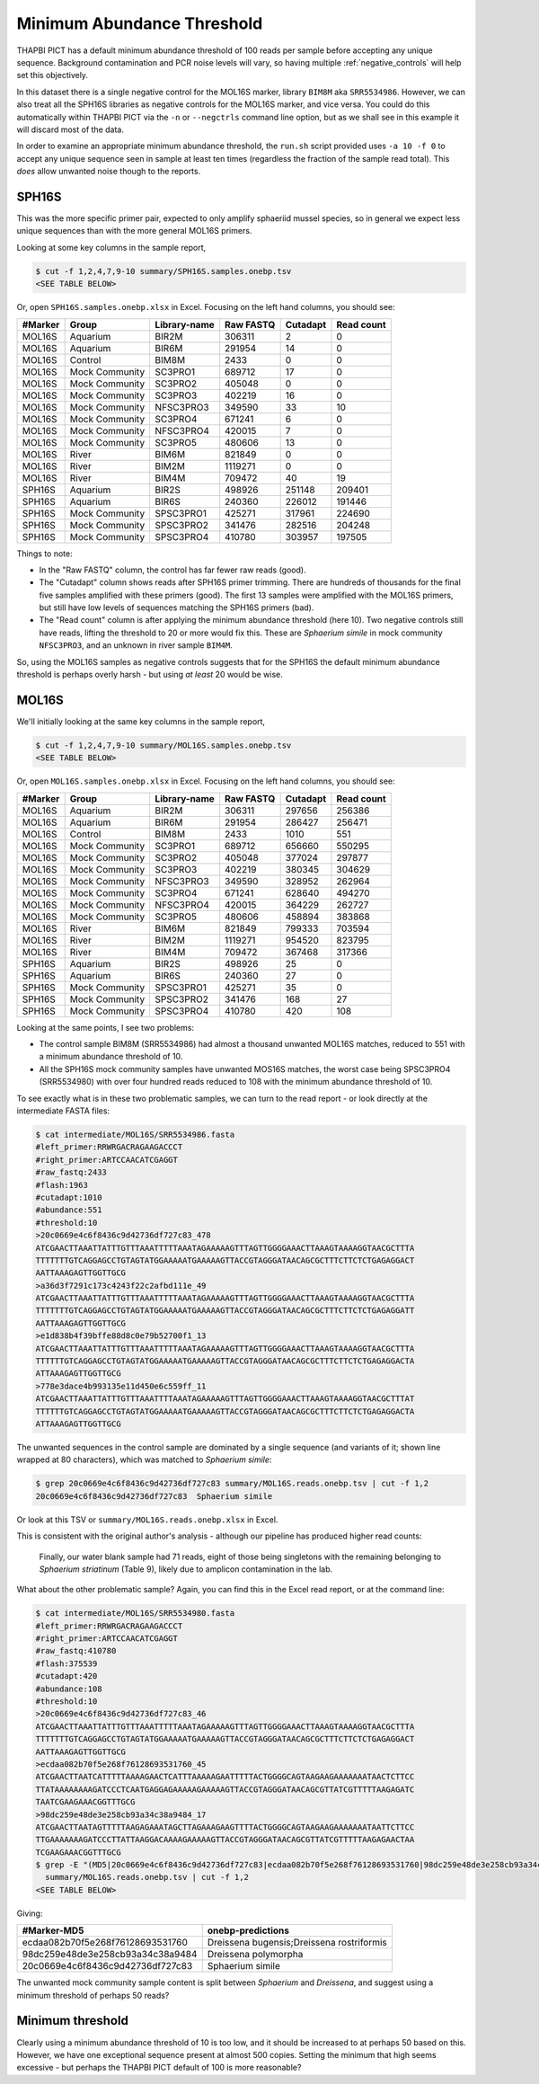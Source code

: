 Minimum Abundance Threshold
===========================

THAPBI PICT has a default minimum abundance threshold of 100 reads per sample
before accepting any unique sequence. Background contamination and PCR noise
levels will vary, so having multiple :ref:`negative_controls` will help set
this objectively.

In this dataset there is a single negative control for the MOL16S marker,
library ``BIM8M`` aka ``SRR5534986``. However, we can also treat all the
SPH16S libraries as negative controls for the MOL16S marker, and vice versa.
You could do this automatically within THAPBI PICT via the ``-n`` or
``--negctrls`` command line option, but as we shall see in this example it
will discard most of the data.

In order to examine an appropriate minimum abundance threshold, the ``run.sh``
script provided uses ``-a 10 -f 0`` to accept any unique sequence seen in
sample at least ten times (regardless the fraction of the sample read total).
This *does* allow unwanted noise though to the reports.

SPH16S
------

This was the more specific primer pair, expected to only amplify sphaeriid
mussel species, so in general we expect less unique sequences than with the
more general MOL16S primers.

Looking at some key columns in the sample report,

.. code:: console

    $ cut -f 1,2,4,7,9-10 summary/SPH16S.samples.onebp.tsv
    <SEE TABLE BELOW>

Or, open ``SPH16S.samples.onebp.xlsx`` in Excel. Focusing on the left hand
columns, you should see:

======= ============== ============ ========= ======== ==========
#Marker Group          Library-name Raw FASTQ Cutadapt Read count
======= ============== ============ ========= ======== ==========
MOL16S  Aquarium       BIR2M        306311    2        0
MOL16S  Aquarium       BIR6M        291954    14       0
MOL16S  Control        BIM8M        2433      0        0
MOL16S  Mock Community SC3PRO1      689712    17       0
MOL16S  Mock Community SC3PRO2      405048    0        0
MOL16S  Mock Community SC3PRO3      402219    16       0
MOL16S  Mock Community NFSC3PRO3    349590    33       10
MOL16S  Mock Community SC3PRO4      671241    6        0
MOL16S  Mock Community NFSC3PRO4    420015    7        0
MOL16S  Mock Community SC3PRO5      480606    13       0
MOL16S  River          BIM6M        821849    0        0
MOL16S  River          BIM2M        1119271   0        0
MOL16S  River          BIM4M        709472    40       19
SPH16S  Aquarium       BIR2S        498926    251148   209401
SPH16S  Aquarium       BIR6S        240360    226012   191446
SPH16S  Mock Community SPSC3PRO1    425271    317961   224690
SPH16S  Mock Community SPSC3PRO2    341476    282516   204248
SPH16S  Mock Community SPSC3PRO4    410780    303957   197505
======= ============== ============ ========= ======== ==========

Things to note:

* In the "Raw FASTQ" column, the control has far fewer raw reads (good).
* The "Cutadapt" column shows reads after SPH16S primer trimming. There are
  hundreds of thousands for the final five samples amplified with these
  primers (good). The first 13 samples were amplified with the MOL16S primers,
  but still have low levels of sequences matching the SPH16S primers (bad).
* The "Read count" column is after applying the minimum abundance threshold
  (here 10). Two negative controls still have reads, lifting the threshold
  to 20 or more would fix this. These are *Sphaerium simile* in mock community
  ``NFSC3PRO3``, and an unknown in river sample ``BIM4M``.

So, using the MOL16S samples as negative controls suggests that for the SPH16S
the default minimum abundance threshold is perhaps overly harsh - but using
*at least* 20 would be wise.

MOL16S
------

We'll initially looking at the same key columns in the sample report,

.. code:: console

    $ cut -f 1,2,4,7,9-10 summary/MOL16S.samples.onebp.tsv
    <SEE TABLE BELOW>

Or, open ``MOL16S.samples.onebp.xlsx`` in Excel. Focusing on the left hand
columns, you should see:

======= ============== ============ ========= ======== ==========
#Marker Group          Library-name Raw FASTQ Cutadapt Read count
======= ============== ============ ========= ======== ==========
MOL16S  Aquarium       BIR2M        306311    297656   256386
MOL16S  Aquarium       BIR6M        291954    286427   256471
MOL16S  Control        BIM8M        2433      1010     551
MOL16S  Mock Community SC3PRO1      689712    656660   550295
MOL16S  Mock Community SC3PRO2      405048    377024   297877
MOL16S  Mock Community SC3PRO3      402219    380345   304629
MOL16S  Mock Community NFSC3PRO3    349590    328952   262964
MOL16S  Mock Community SC3PRO4      671241    628640   494270
MOL16S  Mock Community NFSC3PRO4    420015    364229   262727
MOL16S  Mock Community SC3PRO5      480606    458894   383868
MOL16S  River          BIM6M        821849    799333   703594
MOL16S  River          BIM2M        1119271   954520   823795
MOL16S  River          BIM4M        709472    367468   317366
SPH16S  Aquarium       BIR2S        498926    25       0
SPH16S  Aquarium       BIR6S        240360    27       0
SPH16S  Mock Community SPSC3PRO1    425271    35       0
SPH16S  Mock Community SPSC3PRO2    341476    168      27
SPH16S  Mock Community SPSC3PRO4    410780    420      108
======= ============== ============ ========= ======== ==========

Looking at the same points, I see two problems:

* The control sample BIM8M (SRR5534986) had almost a thousand unwanted MOL16S
  matches, reduced to 551 with a minimum abundance threshold of 10.

* All the SPH16S mock community samples have unwanted MOS16S matches, the
  worst case being SPSC3PRO4 (SRR5534980) with over four hundred reads reduced
  to 108 with the minimum abundance threshold of 10.

To see exactly what is in these two problematic samples, we can turn to the
read report - or look directly at the intermediate FASTA files:

.. code:: console

    $ cat intermediate/MOL16S/SRR5534986.fasta
    #left_primer:RRWRGACRAGAAGACCCT
    #right_primer:ARTCCAACATCGAGGT
    #raw_fastq:2433
    #flash:1963
    #cutadapt:1010
    #abundance:551
    #threshold:10
    >20c0669e4c6f8436c9d42736df727c83_478
    ATCGAACTTAAATTATTTGTTTAAATTTTTAAATAGAAAAAGTTTAGTTGGGGAAACTTAAAGTAAAAGGTAACGCTTTA
    TTTTTTTGTCAGGAGCCTGTAGTATGGAAAAATGAAAAAGTTACCGTAGGGATAACAGCGCTTTCTTCTCTGAGAGGACT
    AATTAAAGAGTTGGTTGCG
    >a36d3f7291c173c4243f22c2afbd111e_49
    ATCGAACTTAAATTATTTGTTTAAATTTTTAAATAGAAAAAGTTTAGTTGGGGAAACTTAAAGTAAAAGGTAACGCTTTA
    TTTTTTTGTCAGGAGCCTGTAGTATGGAAAAATGAAAAAGTTACCGTAGGGATAACAGCGCTTTCTTCTCTGAGAGGATT
    AATTAAAGAGTTGGTTGCG
    >e1d838b4f39bffe88d8c0e79b52700f1_13
    ATCGAACTTAAATTATTTGTTTAAATTTTTAAATAGAAAAAGTTTAGTTGGGGAAACTTAAAGTAAAAGGTAACGCTTTA
    TTTTTTGTCAGGAGCCTGTAGTATGGAAAAATGAAAAAGTTACCGTAGGGATAACAGCGCTTTCTTCTCTGAGAGGACTA
    ATTAAAGAGTTGGTTGCG
    >778e3dace4b993135e11d450e6c559ff_11
    ATCGAACTTAAATTATTTGTTTAAATTTTAAATAGAAAAAGTTTAGTTGGGGAAACTTAAAGTAAAAGGTAACGCTTTAT
    TTTTTTGTCAGGAGCCTGTAGTATGGAAAAATGAAAAAGTTACCGTAGGGATAACAGCGCTTTCTTCTCTGAGAGGACTA
    ATTAAAGAGTTGGTTGCG

The unwanted sequences in the control sample are dominated by a single
sequence (and variants of it; shown line wrapped at 80 characters), which was
matched to *Sphaerium simile*:

.. code:: console

    $ grep 20c0669e4c6f8436c9d42736df727c83 summary/MOL16S.reads.onebp.tsv | cut -f 1,2
    20c0669e4c6f8436c9d42736df727c83  Sphaerium simile

Or look at this TSV or ``summary/MOL16S.reads.onebp.xlsx`` in Excel.

This is consistent with the original author's analysis - although our pipeline
has produced higher read counts:

    Finally, our water blank sample had 71 reads, eight of those being
    singletons with the remaining belonging to *Sphaerium striatinum*
    (Table 9), likely due to amplicon contamination in the lab.

What about the other problematic sample? Again, you can find this in the Excel
read report, or at the command line:

.. code:: console

    $ cat intermediate/MOL16S/SRR5534980.fasta
    #left_primer:RRWRGACRAGAAGACCCT
    #right_primer:ARTCCAACATCGAGGT
    #raw_fastq:410780
    #flash:375539
    #cutadapt:420
    #abundance:108
    #threshold:10
    >20c0669e4c6f8436c9d42736df727c83_46
    ATCGAACTTAAATTATTTGTTTAAATTTTTAAATAGAAAAAGTTTAGTTGGGGAAACTTAAAGTAAAAGGTAACGCTTTA
    TTTTTTTGTCAGGAGCCTGTAGTATGGAAAAATGAAAAAGTTACCGTAGGGATAACAGCGCTTTCTTCTCTGAGAGGACT
    AATTAAAGAGTTGGTTGCG
    >ecdaa082b70f5e268f76128693531760_45
    ATCGAACTTAATCATTTTTAAAAGAACTCATTTAAAAAGAATTTTTACTGGGGCAGTAAGAAGAAAAAAATAACTCTTCC
    TTATAAAAAAAAGATCCCTCAATGAGGAGAAAAAGAAAAAGTTACCGTAGGGATAACAGCGTTATCGTTTTTAAGAGATC
    TAATCGAAGAAACGGTTTGCG
    >98dc259e48de3e258cb93a34c38a9484_17
    ATCGAACTTAATAGTTTTTAAGAGAAATAGCTTAGAAAGAAGTTTTACTGGGGCAGTAAGAAGAAAAAAATAATTCTTCC
    TTGAAAAAAAGATCCCTTATTAAGGACAAAAGAAAAAGTTACCGTAGGGATAACAGCGTTATCGTTTTTAAGAGAACTAA
    TCGAAGAAACGGTTTGCG
    $ grep -E "(MD5|20c0669e4c6f8436c9d42736df727c83|ecdaa082b70f5e268f76128693531760|98dc259e48de3e258cb93a34c38a9484)" \
      summary/MOL16S.reads.onebp.tsv | cut -f 1,2
    <SEE TABLE BELOW>

Giving:

================================ =========================================
#Marker-MD5                      onebp-predictions
================================ =========================================
ecdaa082b70f5e268f76128693531760 Dreissena bugensis;Dreissena rostriformis
98dc259e48de3e258cb93a34c38a9484 Dreissena polymorpha
20c0669e4c6f8436c9d42736df727c83 Sphaerium simile
================================ =========================================

The unwanted mock community sample content is split between *Sphaerium* and
*Dreissena*, and suggest using a minimum threshold of perhaps 50 reads?

Minimum threshold
-----------------

Clearly using a minimum abundance threshold of 10 is too low, and it should be
increased to at perhaps 50 based on this. However, we have one exceptional
sequence present at almost 500 copies. Setting the minimum that high seems
excessive - but perhaps the THAPBI PICT default of 100 is more reasonable?
